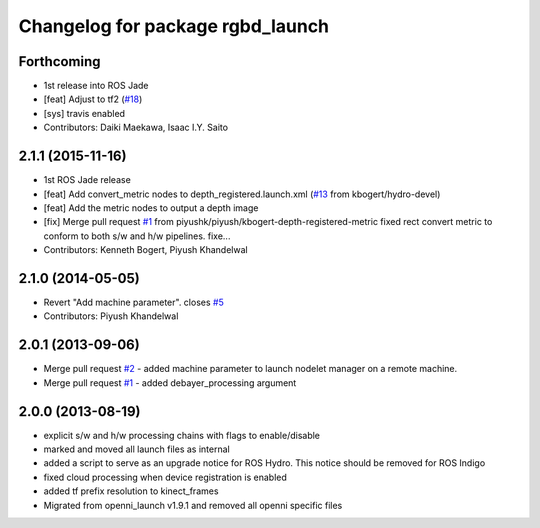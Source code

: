 ^^^^^^^^^^^^^^^^^^^^^^^^^^^^^^^^^
Changelog for package rgbd_launch
^^^^^^^^^^^^^^^^^^^^^^^^^^^^^^^^^

Forthcoming
-----------
* 1st release into ROS Jade
* [feat] Adjust to tf2 (`#18 <https://github.com/ros-drivers/rgbd_launch/issues/18>`_)
* [sys] travis enabled
* Contributors: Daiki Maekawa, Isaac I.Y. Saito

2.1.1 (2015-11-16)
------------------
* 1st ROS Jade release
* [feat] Add convert_metric nodes to depth_registered.launch.xml (`#13 <https://github.com/ros-drivers/rgbd_launch/issues/13>`_ from kbogert/hydro-devel)
* [feat] Add the metric nodes to output a depth image
* [fix] Merge pull request `#1 <https://github.com/ros-drivers/rgbd_launch/issues/1>`_ from piyushk/piyush/kbogert-depth-registered-metric
  fixed rect convert metric to conform to both s/w and h/w pipelines. fixe...
* Contributors: Kenneth Bogert, Piyush Khandelwal

2.1.0 (2014-05-05)
------------------
* Revert "Add machine parameter". closes `#5 <https://github.com/ros-drivers/rgbd_launch/issues/5>`_
* Contributors: Piyush Khandelwal

2.0.1 (2013-09-06)
------------------
* Merge pull request `#2 <https://github.com/ros-drivers/rgbd_launch/issues/2>`_ - added machine parameter to launch nodelet manager on a remote machine.
* Merge pull request `#1 <https://github.com/ros-drivers/rgbd_launch/issues/1>`_ - added debayer_processing argument

2.0.0 (2013-08-19)
------------------
* explicit s/w and h/w processing chains with flags to enable/disable
* marked and moved all launch files as internal
* added a script to serve as an upgrade notice for ROS Hydro. This notice should be removed for ROS Indigo
* fixed cloud processing when device registration is enabled
* added tf prefix resolution to kinect_frames
* Migrated from openni_launch v1.9.1 and removed all openni specific files


